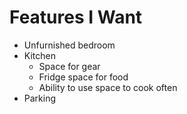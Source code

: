 * Features I Want
- Unfurnished bedroom
- Kitchen
  - Space for gear
  - Fridge space for food
  - Ability to use space to cook often
- Parking
